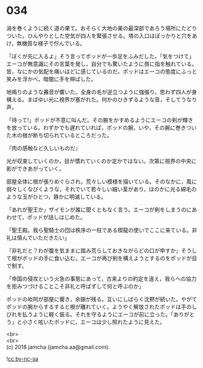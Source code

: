 #+OPTIONS: toc:nil
#+OPTIONS: \n:t

* 034

  渦を巻くように続く道の果て。おそらく大地の巣の最深部であろう場所にたどりついた。ひんやりとした空気が四人を緊張させる。塔の入口はぽっかりと穴をあけ，無機質な様子で佇んでいる。

  「ぼくが先に入るよ」そう言ってポッドが一歩足をふみだした。「気をつけて」エーコが無意識にその言葉を発し，自分でも驚いたように唇に指を触れている。皆，なにかの気配を痛いほどに感じているのだ。ポッドはエーコの態度にふっと笑みを浮かべ，暗闇に手を伸ばした。

  地鳴りのような轟音が響いた。全身の毛が逆立つように強張り，思わず四人が身構える。まばゆい光に視界が塞がれた。何かのひきずるような音，そしてうなり声。

  「待って!」ポッドが不意に叫んだ。その腕をかすめるようにエーコの剣が輝きを放っている。わずかでも遅れていれば，ポッドの腕，いや，その腕に巻きついた木の根が断ち切られているところだった。

  『肉の感触など久しいものだ』

  光が収束していくのか，目が慣れていくのか定かではない。次第に視界の中央に影ができあがっていく。

  部屋全体に根が張りめぐらされ，荒々しい模様を描いている。そのなかに，風に弱々しくなびくような，それでいて若々しい細い茎があり，ほのかに光る綿毛のような玉がひとつ，静かに明滅している。

  「あれが聖王か」ザイモンが誰に聞くともなく言う。エーコが剣をしまうのにあわせて，ポッドが話しはじめた。

  「聖王殿。我ら聖騎士の団は秩序の一柱である楔龍の使いでここに来ている。非礼は慎んでいただきたい」

  『非礼だと？わが腹を気ままに踏み荒らしておきながらどの口が申すか』そうして根がポッドの手に食い込む。エーコが再び剣を構えようとするのをポッドが目で制す。

  「帝国の侵攻という火急の事態にあって，古来よりの約定を違え，我らへの協力を拒みつづけることこそ非礼と呼ばずして何と呼ぶのか」

  ポッドの啖呵が部屋に響き，余韻が残る。互いにしばらく沈黙が続いた。やがてポッドの腕からするすると根が離れていく。ようやく解放されたポッドは手のしびれを払うように軽く振る。それを守るようにエーコが前に立った。「ありがとう」と小さく呟いたポッドに，エーコは少し照れたように見えた。

  <br>
  <br>
  (c) 2018 jamcha (jamcha.aa@gmail.com).

  ![[https://i.creativecommons.org/l/by-nc-sa/4.0/88x31.png][cc by-nc-sa]]
